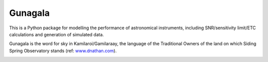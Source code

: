 Gunagala
===================================

.. image:: http://img.shields.io/badge/powered%20by-AstroPy-orange.svg?style=flat
    :target: http://www.astropy.org
    :alt: Powered by Astropy Badge

This is a Python package for modelling the performance of astronomical instruments, including SNR/sensitivity limit/ETC
calculations and generation of simulated data.

Gunagala is the word for sky in Kamilaroi/Gamilaraay, the language of the Traditional Owners of the land on which Siding Spring Observatory stands (ref: `www.dnathan.com <http://www.dnathan.com/language/gamilaraay/dictionary/GAM_G.HTM#gunagala>`_).

.. image:: https://readthedocs.org/projects/gunagala/badge/?version=latest
    :target: http://gunagala.readthedocs.io/en/latest/?badge=latest
    :alt: Documentation Status

.. image:: https://travis-ci.org/AstroHuntsman/gunagala.svg
    :target: https://travis-ci.org/AstroHuntsman/gunagala
    :alt: Travis Status

.. image:: https://coveralls.io/repos/github/AstroHuntsman/gunagala/badge.svg?branch=master
    :target: https://coveralls.io/github/AstroHuntsman/gunagala?branch=master
